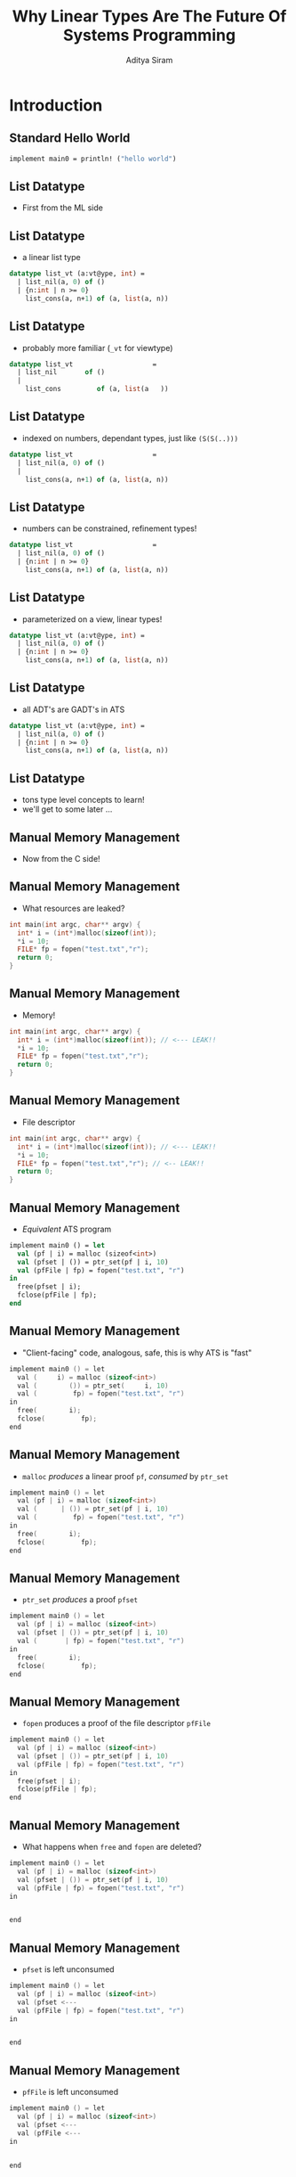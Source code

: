 #+TITLE: Why Linear Types Are The Future Of Systems Programming
#+AUTHOR: Aditya Siram
#+OPTIONS: H:2 toc:f
#+OPTIONS: ^:nil
#+LATEX_CLASS: beamer
#+LATEX_listingsCLASS_OPTIONS: [presentation]
#+BEAMER_THEME: metropolis

* Introduction
** Standard Hello World
#+begin_src sml
implement main0 = println! ("hello world")
#+end_src
** List Datatype
- First from the ML side
** List Datatype
- a linear list type
#+begin_src sml
datatype list_vt (a:vt@ype, int) =
  | list_nil(a, 0) of ()
  | {n:int | n >= 0}
    list_cons(a, n+1) of (a, list(a, n))
#+end_src

** List Datatype
- probably more familiar (~_vt~ for viewtype)
#+begin_src sml
datatype list_vt                    =
  | list_nil       of ()
  |
    list_cons         of (a, list(a   ))
#+end_src

** List Datatype
- indexed on numbers, dependant types, just like ~(S(S(..)))~
#+begin_src sml
datatype list_vt                    =
  | list_nil(a, 0) of ()
  |
    list_cons(a, n+1) of (a, list(a, n))
#+end_src

** List Datatype
- numbers can be constrained, refinement types!
#+begin_src sml
datatype list_vt                    =
  | list_nil(a, 0) of ()
  | {n:int | n >= 0}
    list_cons(a, n+1) of (a, list(a, n))
#+end_src

** List Datatype
- parameterized on a view, linear types!
#+begin_src sml
datatype list_vt (a:vt@ype, int) =
  | list_nil(a, 0) of ()
  | {n:int | n >= 0}
    list_cons(a, n+1) of (a, list(a, n))
#+end_src

** List Datatype
- all ADT's are GADT's in ATS
#+begin_src sml
datatype list_vt (a:vt@ype, int) =
  | list_nil(a, 0) of ()
  | {n:int | n >= 0}
    list_cons(a, n+1) of (a, list(a, n))
#+end_src
** List Datatype
- tons type level concepts to learn!
- we'll get to some later ...
** Manual Memory Management
- Now from the C side!
** Manual Memory Management
- What resources are leaked?
#+begin_src c
int main(int argc, char** argv) {
  int* i = (int*)malloc(sizeof(int));
  *i = 10;
  FILE* fp = fopen("test.txt","r");
  return 0;
}
#+end_src
** Manual Memory Management
- Memory!
#+begin_src c
int main(int argc, char** argv) {
  int* i = (int*)malloc(sizeof(int)); // <--- LEAK!!
  *i = 10;
  FILE* fp = fopen("test.txt","r");
  return 0;
}
#+end_src
** Manual Memory Management
- File descriptor
#+begin_src c
int main(int argc, char** argv) {
  int* i = (int*)malloc(sizeof(int)); // <--- LEAK!!
  *i = 10;
  FILE* fp = fopen("test.txt","r"); // <-- LEAK!!
  return 0;
}
#+end_src
** Manual Memory Management
- /Equivalent/ ATS program
#+begin_src sml
implement main0 () = let
  val (pf | i) = malloc (sizeof<int>)
  val (pfset | ()) = ptr_set(pf | i, 10)
  val (pfFile | fp) = fopen("test.txt", "r")
in
  free(pfset | i);
  fclose(pfFile | fp);
end
#+end_src
** Manual Memory Management
- "Client-facing" code, analogous, safe, this is why ATS is "fast"
#+begin_src c
implement main0 () = let
  val (     i) = malloc (sizeof<int>)
  val (        ()) = ptr_set(     i, 10)
  val (         fp) = fopen("test.txt", "r")
in
  free(        i);
  fclose(         fp);
end
#+end_src
** Manual Memory Management
- ~malloc~ /produces/ a linear proof ~pf~, /consumed/ by ~ptr_set~
#+begin_src c
implement main0 () = let
  val (pf | i) = malloc (sizeof<int>)
  val (      | ()) = ptr_set(pf | i, 10)
  val (         fp) = fopen("test.txt", "r")
in
  free(        i);
  fclose(         fp);
end
#+end_src
** Manual Memory Management
- ~ptr_set~ /produces/ a proof ~pfset~
#+begin_src c
implement main0 () = let
  val (pf | i) = malloc (sizeof<int>)
  val (pfset | ()) = ptr_set(pf | i, 10)
  val (       | fp) = fopen("test.txt", "r")
in
  free(        i);
  fclose(         fp);
end
#+end_src
** Manual Memory Management
- ~fopen~ produces a proof of the file descriptor ~pfFile~
#+begin_src c
implement main0 () = let
  val (pf | i) = malloc (sizeof<int>)
  val (pfset | ()) = ptr_set(pf | i, 10)
  val (pfFile | fp) = fopen("test.txt", "r")
in
  free(pfset | i);
  fclose(pfFile | fp);
end
#+end_src
** Manual Memory Management
- What happens when ~free~ and ~fopen~ are deleted?
#+begin_src c
implement main0 () = let
  val (pf | i) = malloc (sizeof<int>)
  val (pfset | ()) = ptr_set(pf | i, 10)
  val (pfFile | fp) = fopen("test.txt", "r")
in


end
#+end_src
** Manual Memory Management
- ~pfset~ is left unconsumed
#+begin_src c
implement main0 () = let
  val (pf | i) = malloc (sizeof<int>)
  val (pfset <---
  val (pfFile | fp) = fopen("test.txt", "r")
in


end
#+end_src
** Manual Memory Management
- ~pfFile~ is left unconsumed
#+begin_src c
implement main0 () = let
  val (pf | i) = malloc (sizeof<int>)
  val (pfset <---
  val (pfFile <---
in


end
#+end_src
** Manual Memory Management
- Free to write your all your code this way!
  - safe from buffer overflows & pointer bugs
  - ... there's sugar for implicitly passing proofs around
- Reuse decades of design sensibilities (safely!)
- But you're not benefitting from Functional Programming™...
